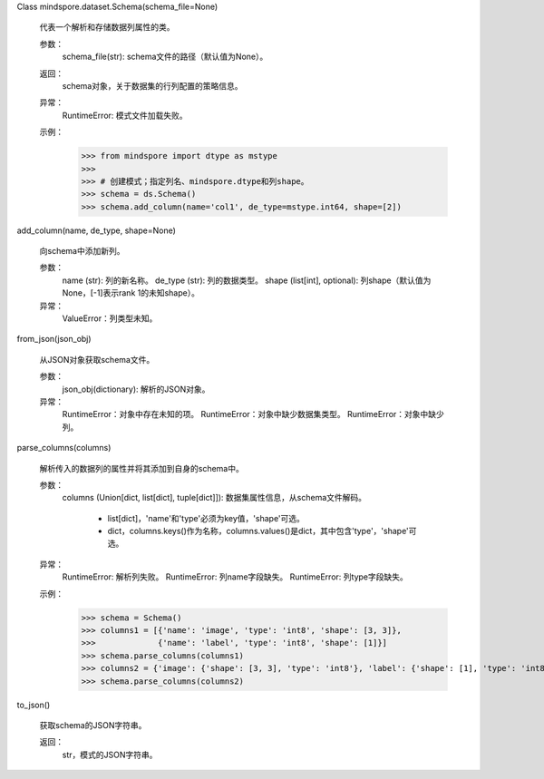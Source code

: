 Class mindspore.dataset.Schema(schema_file=None)

    代表一个解析和存储数据列属性的类。

    参数：
        schema_file(str): schema文件的路径（默认值为None）。

    返回：
        schema对象，关于数据集的行列配置的策略信息。

    异常：
        RuntimeError: 模式文件加载失败。

    示例：
        >>> from mindspore import dtype as mstype
        >>>
        >>> # 创建模式；指定列名、mindspore.dtype和列shape。
        >>> schema = ds.Schema()
        >>> schema.add_column(name='col1', de_type=mstype.int64, shape=[2])
    

add_column(name, de_type, shape=None)

        向schema中添加新列。

        参数：
            name (str): 列的新名称。
            de_type (str): 列的数据类型。
            shape (list[int], optional): 列shape（默认值为None，[-1]表示rank 1的未知shape）。

        异常：
            ValueError：列类型未知。
        

from_json(json_obj)

        从JSON对象获取schema文件。

        参数：
            json_obj(dictionary): 解析的JSON对象。

        异常：
            RuntimeError：对象中存在未知的项。
            RuntimeError：对象中缺少数据集类型。
            RuntimeError：对象中缺少列。
        

parse_columns(columns)

        解析传入的数据列的属性并将其添加到自身的schema中。

        参数：
            columns (Union[dict, list[dict], tuple[dict]]): 数据集属性信息，从schema文件解码。

                - list[dict]，'name'和'type'必须为key值，'shape'可选。

                - dict，columns.keys()作为名称，columns.values()是dict，其中包含'type'，'shape'可选。

        异常：
            RuntimeError: 解析列失败。
            RuntimeError: 列name字段缺失。
            RuntimeError: 列type字段缺失。

        示例：
            >>> schema = Schema()
            >>> columns1 = [{'name': 'image', 'type': 'int8', 'shape': [3, 3]},
            >>>             {'name': 'label', 'type': 'int8', 'shape': [1]}]
            >>> schema.parse_columns(columns1)
            >>> columns2 = {'image': {'shape': [3, 3], 'type': 'int8'}, 'label': {'shape': [1], 'type': 'int8'}}
            >>> schema.parse_columns(columns2)
        

to_json()

        获取schema的JSON字符串。

        返回：
            str，模式的JSON字符串。
        
